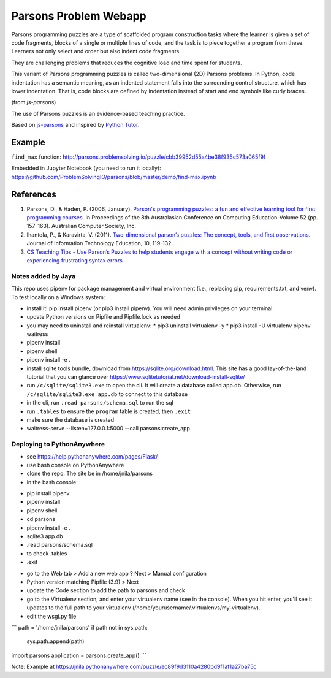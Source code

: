 ======================
Parsons Problem Webapp
======================
Parsons programming puzzles are a type of scaffolded program
construction tasks where the learner is given a set of code fragments,
blocks of a single or multiple lines of code,
and the task is to piece together a program from these.
Learners not only select and order but also indent code fragments.

They are challenging problems that reduces the cognitive load
and time spent for students.

This variant of Parsons programming puzzles is called two-dimensional (2D) Parsons problems.
In Python, code indentation has a semantic meaning, as an indented statement falls into
the surrounding control structure, which has lower indentation.
That is, code blocks are deﬁned by indentation instead of start and end symbols like curly braces.

(from *js-parsons*)

The use of Parsons puzzles is an evidence-based teaching practice.

Based on `js-parsons <https://js-parsons.github.io/>`_ and inspired by `Python Tutor <http://pythontutor.com>`_.

Example
-------
``find_max`` function:
http://parsons.problemsolving.io/puzzle/cbb39952d55a4be38f935c573a065f9f

Embedded in Jupyter Notebook (you need to run it locally):
https://github.com/ProblemSolvingIO/parsons/blob/master/demo/find-max.ipynb

References
----------
1. Parsons, D., & Haden, P. (2006, January).
   `Parson's programming puzzles: a fun and effective learning tool for first programming courses <http://crpit.com/confpapers/CRPITV52Parsons.pdf>`_.
   In Proceedings of the 8th Australasian Conference on Computing Education-Volume 52 (pp. 157-163).
   Australian Computer Society, Inc.
2. Ihantola, P., & Karavirta, V. (2011).
   `Two-dimensional parson’s puzzles: The concept, tools, and first observations <http://jite.org/documents/Vol10/JITEv10IIPp119-132Ihantola944.pdf>`_.
   Journal of Information Technology Education, 10, 119-132.
3. `CS Teaching Tips - Use Parson’s Puzzles to help students engage with a concept without writing code or experiencing frustrating syntax errors <http://csteachingtips.org/tip/use-parson%E2%80%99s-puzzles-help-students-engage-concept-without-writing-code-or-experiencing>`_.


Notes added by Jaya
===================

This repo uses pipenv for package management and virtual environment (i.e., replacing pip, requirements.txt, and venv). To test locally on a Windows system:

* install it! pip install pipenv (or pip3 install pipenv). You will need admin privileges on your terminal.
* update Python versions on Pipfile and Pipfile.lock as needed
* you may need to uninstall and reinstall virtualenv:
  * pip3 uninstall virtualenv -y
  * pip3 install -U virtualenv pipenv waitress
* pipenv install
* pipenv shell
* pipenv install -e .

* install sqlite tools bundle, download from https://sqlite.org/download.html. This site has a good lay-of-the-land tutorial that you can glance over https://www.sqlitetutorial.net/download-install-sqlite/
* run ``/c/sqlite/sqlite3.exe`` to open the cli. It will create a database called app.db. Otherwise, run ``/c/sqlite/sqlite3.exe app.db`` to connect to this database
* in the cli, run ``.read parsons/schema.sql`` to run the sql
* run ``.tables`` to ensure the ``program`` table is created, then ``.exit``

* make sure the database is created
* waitress-serve --listen=127.0.0.1:5000 --call parsons:create_app

Deploying to PythonAnywhere
===========================

* see https://help.pythonanywhere.com/pages/Flask/
* use bash console on PythonAnywhere
* clone the repo. The site be in /home/jnila/parsons
* in the bash console:
- pip install pipenv
- pipenv install
- pipenv shell
- cd parsons
- pipenv install -e .
- sqlite3 app.db
- .read parsons/schema.sql
- to check .tables
- .exit
* go to the Web tab > Add a new web app ? Next > Manual configuration
* Python version matching Pipfile (3.9) > Next
* update the Code section to add the path to parsons and check
* go to the Virtualenv section, and enter your virtualenv name (see in the console). When you hit enter, you'll see it updates to the full path to your virtualenv (/home/yourusername/.virtualenvs/my-virtualenv).
* edit the wsgi.py file

```
path = '/home/jnila/parsons'
if path not in sys.path:
    sys.path.append(path)

import parsons
application = parsons.create_app()
```

Note: Example at https://jnila.pythonanywhere.com/puzzle/ec89f9d3110a4280bd9f1af1a27ba75c
